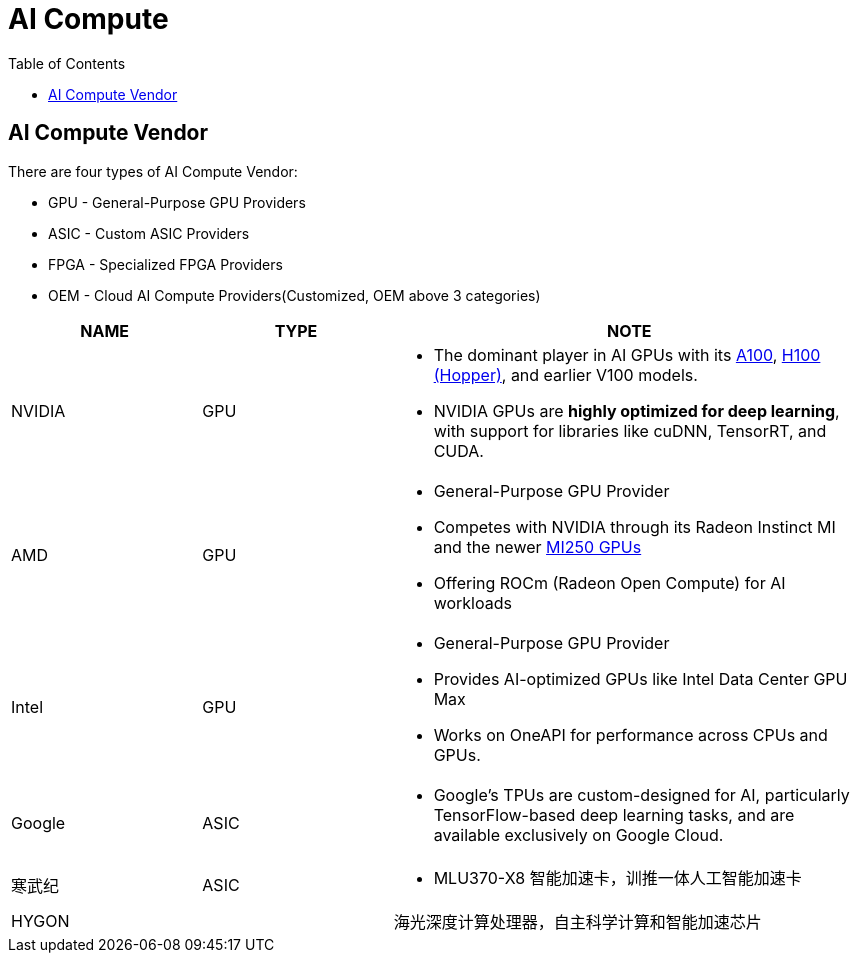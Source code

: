 = AI Compute
:toc: manual

== AI Compute Vendor

There are four types of AI Compute Vendor:

* GPU - General-Purpose GPU Providers
* ASIC - Custom ASIC Providers
* FPGA - Specialized FPGA Providers
* OEM - Cloud AI Compute Providers(Customized, OEM above 3 categories)

[cols="2,2,5a"]
|===
|NAME |TYPE| NOTE

|NVIDIA
|GPU
|
* The dominant player in AI GPUs with its link:https://www.nvidia.com/en-sg/data-center/a100/[A100], link:https://www.nvidia.com/en-sg/data-center/h100/[H100 (Hopper)], and earlier V100 models.
* NVIDIA GPUs are *highly optimized for deep learning*, with support for libraries like cuDNN, TensorRT, and CUDA.

|AMD
|GPU
|
* General-Purpose GPU Provider
* Competes with NVIDIA through its Radeon Instinct MI and the newer link:https://www.amd.com/en/products/accelerators/instinct/mi200/mi250.html[MI250 GPUs]
* Offering ROCm (Radeon Open Compute) for AI workloads

|Intel
|GPU
|
* General-Purpose GPU Provider
* Provides AI-optimized GPUs like Intel Data Center GPU Max
* Works on OneAPI for performance across CPUs and GPUs.

|Google
|ASIC
|
* Google’s TPUs are custom-designed for AI, particularly TensorFlow-based deep learning tasks, and are available exclusively on Google Cloud.

|寒武纪
|ASIC
|
* MLU370-X8 智能加速卡，训推一体人工智能加速卡

|HYGON
|
|海光深度计算处理器，自主科学计算和智能加速芯片

|===
